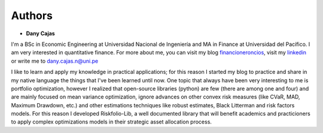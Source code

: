 #######
Authors
#######

* **Dany Cajas**

I'm a BSc in  Economic Engineering at Universidad Nacional de
Ingeniería and MA in Finance at Universidad del Pacífico. I am very interested
in quantitative finance. For more about me, you can visit my
blog `financioneroncios <https://financioneroncios.wordpress.com/>`_, visit
my `linkedin <https://www.linkedin.com/in/dany-cajas/>`_ or write me to 
`dany.cajas.n@uni.pe <dany.cajas.n@uni.pe>`_

I like to learn and apply my knowledge in practical applications; for this
reason I started my blog to practice and share in my native language the things
that I've been learned until now. One topic that always have been very
interesting to me is portfolio optimization, however I realized that
open-source libraries (python) are few (there are among one and four) and are
mainly focused on mean variance optimization, ignore advances on other
convex risk measures (like CVaR, MAD, Maximum Drawdown, etc.) and other
estimations techniques like robust estimates, Black Litterman and risk factors
models. For this reason I developed Riskfolio-Lib, a well documented library
that will benefit academics and practicioners to apply complex optimizations
models in their strategic asset allocation process.